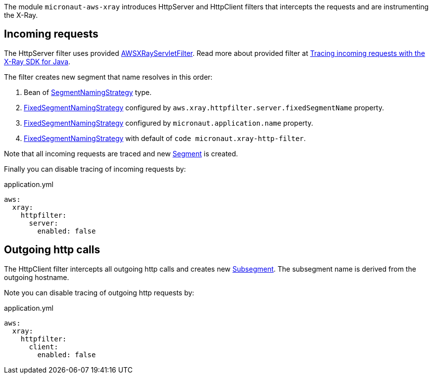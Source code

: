 The module `micronaut-aws-xray` introduces HttpServer and HttpClient filters that intercepts the requests and are instrumenting the X-Ray.

== Incoming requests

The HttpServer filter uses provided https://docs.aws.amazon.com/xray-sdk-for-java/latest/javadoc/com/amazonaws/xray/javax/servlet/AWSXRayServletFilter.html[AWSXRayServletFilter]. Read more about provided filter at https://docs.aws.amazon.com/xray/latest/devguide/xray-sdk-java-filters.html[Tracing incoming requests with the X-Ray SDK for Java].

The filter creates new segment that name resolves in this order:

1. Bean of https://docs.aws.amazon.com/xray-sdk-for-java/latest/javadoc/com/amazonaws/xray/strategy/SegmentNamingStrategy.html[SegmentNamingStrategy] type.
2. https://docs.aws.amazon.com/xray-sdk-for-java/latest/javadoc/com/amazonaws/xray/strategy/FixedSegmentNamingStrategy.html[FixedSegmentNamingStrategy] configured by `aws.xray.httpfilter.server.fixedSegmentName` property.
3. https://docs.aws.amazon.com/xray-sdk-for-java/latest/javadoc/com/amazonaws/xray/strategy/FixedSegmentNamingStrategy.html[FixedSegmentNamingStrategy] configured by `micronaut.application.name` property.
4. https://docs.aws.amazon.com/xray-sdk-for-java/latest/javadoc/com/amazonaws/xray/strategy/FixedSegmentNamingStrategy.html[FixedSegmentNamingStrategy] with default of `code micronaut.xray-http-filter`.

Note that all incoming requests are traced and new https://docs.aws.amazon.com/xray-sdk-for-java/latest/javadoc/com/amazonaws/xray/entities/Segment.html[Segment] is created.

Finally you can disable tracing of incoming requests by:

.application.yml
[source,yaml]
----
aws:
  xray:
    httpfilter:
      server:
        enabled: false
----

== Outgoing http calls

The HttpClient filter intercepts all outgoing http calls and creates new https://docs.aws.amazon.com/xray-sdk-for-java/latest/javadoc/com/amazonaws/xray/entities/Subsegment.html[Subsegment]. The subsegment name is derived from the outgoing hostname.

Note you can disable tracing of outgoing http requests by:

.application.yml
[source,yaml]
----
aws:
  xray:
    httpfilter:
      client:
        enabled: false
----